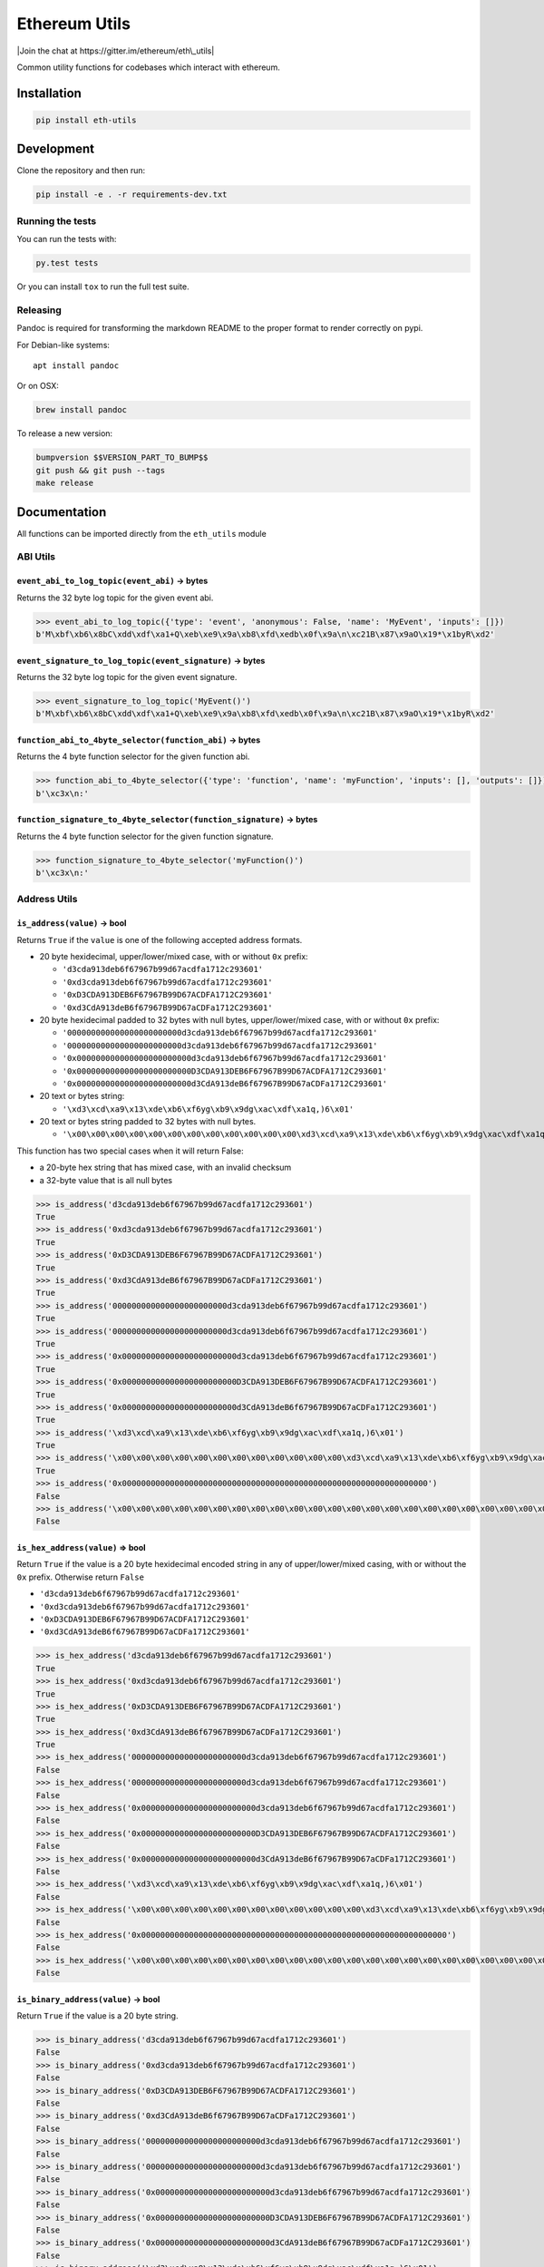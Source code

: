 Ethereum Utils
==============

|Join the chat at https://gitter.im/ethereum/eth\_utils|

|Build Status|

Common utility functions for codebases which interact with ethereum.

Installation
------------

.. code:: sh

    pip install eth-utils

Development
-----------

Clone the repository and then run:

.. code:: sh

    pip install -e . -r requirements-dev.txt

Running the tests
~~~~~~~~~~~~~~~~~

You can run the tests with:

.. code:: sh

    py.test tests

Or you can install ``tox`` to run the full test suite.

Releasing
~~~~~~~~~

Pandoc is required for transforming the markdown README to the proper
format to render correctly on pypi.

For Debian-like systems:

::

    apt install pandoc

Or on OSX:

.. code:: sh

    brew install pandoc

To release a new version:

.. code:: sh

    bumpversion $$VERSION_PART_TO_BUMP$$
    git push && git push --tags
    make release

Documentation
-------------

All functions can be imported directly from the ``eth_utils`` module

ABI Utils
~~~~~~~~~

``event_abi_to_log_topic(event_abi)`` -> bytes
^^^^^^^^^^^^^^^^^^^^^^^^^^^^^^^^^^^^^^^^^^^^^^

Returns the 32 byte log topic for the given event abi.

.. code:: python

    >>> event_abi_to_log_topic({'type': 'event', 'anonymous': False, 'name': 'MyEvent', 'inputs': []})
    b'M\xbf\xb6\x8bC\xdd\xdf\xa1+Q\xeb\xe9\x9a\xb8\xfd\xedb\x0f\x9a\n\xc21B\x87\x9aO\x19*\x1byR\xd2'

``event_signature_to_log_topic(event_signature)`` -> bytes
^^^^^^^^^^^^^^^^^^^^^^^^^^^^^^^^^^^^^^^^^^^^^^^^^^^^^^^^^^

Returns the 32 byte log topic for the given event signature.

.. code:: python

    >>> event_signature_to_log_topic('MyEvent()')
    b'M\xbf\xb6\x8bC\xdd\xdf\xa1+Q\xeb\xe9\x9a\xb8\xfd\xedb\x0f\x9a\n\xc21B\x87\x9aO\x19*\x1byR\xd2'

``function_abi_to_4byte_selector(function_abi)`` -> bytes
^^^^^^^^^^^^^^^^^^^^^^^^^^^^^^^^^^^^^^^^^^^^^^^^^^^^^^^^^

Returns the 4 byte function selector for the given function abi.

.. code:: python

    >>> function_abi_to_4byte_selector({'type': 'function', 'name': 'myFunction', 'inputs': [], 'outputs': []})
    b'\xc3x\n:'

``function_signature_to_4byte_selector(function_signature)`` -> bytes
^^^^^^^^^^^^^^^^^^^^^^^^^^^^^^^^^^^^^^^^^^^^^^^^^^^^^^^^^^^^^^^^^^^^^

Returns the 4 byte function selector for the given function signature.

.. code:: python

    >>> function_signature_to_4byte_selector('myFunction()')
    b'\xc3x\n:'

Address Utils
~~~~~~~~~~~~~

``is_address(value)`` -> bool
^^^^^^^^^^^^^^^^^^^^^^^^^^^^^

Returns ``True`` if the ``value`` is one of the following accepted
address formats.

-  20 byte hexidecimal, upper/lower/mixed case, with or without ``0x``
   prefix:

   -  ``'d3cda913deb6f67967b99d67acdfa1712c293601'``
   -  ``'0xd3cda913deb6f67967b99d67acdfa1712c293601'``
   -  ``'0xD3CDA913DEB6F67967B99D67ACDFA1712C293601'``
   -  ``'0xd3CdA913deB6f67967B99D67aCDFa1712C293601'``

-  20 byte hexidecimal padded to 32 bytes with null bytes,
   upper/lower/mixed case, with or without ``0x`` prefix:

   -  ``'000000000000000000000000d3cda913deb6f67967b99d67acdfa1712c293601'``
   -  ``'000000000000000000000000d3cda913deb6f67967b99d67acdfa1712c293601'``
   -  ``'0x000000000000000000000000d3cda913deb6f67967b99d67acdfa1712c293601'``
   -  ``'0x000000000000000000000000D3CDA913DEB6F67967B99D67ACDFA1712C293601'``
   -  ``'0x000000000000000000000000d3CdA913deB6f67967B99D67aCDFa1712C293601'``

-  20 text or bytes string:

   -  ``'\xd3\xcd\xa9\x13\xde\xb6\xf6yg\xb9\x9dg\xac\xdf\xa1q,)6\x01'``

-  20 text or bytes string padded to 32 bytes with null bytes.

   -  ``'\x00\x00\x00\x00\x00\x00\x00\x00\x00\x00\x00\x00\xd3\xcd\xa9\x13\xde\xb6\xf6yg\xb9\x9dg\xac\xdf\xa1q,)6\x01'``

This function has two special cases when it will return False:

-  a 20-byte hex string that has mixed case, with an invalid checksum
-  a 32-byte value that is all null bytes

.. code:: python

    >>> is_address('d3cda913deb6f67967b99d67acdfa1712c293601')
    True
    >>> is_address('0xd3cda913deb6f67967b99d67acdfa1712c293601')
    True
    >>> is_address('0xD3CDA913DEB6F67967B99D67ACDFA1712C293601')
    True
    >>> is_address('0xd3CdA913deB6f67967B99D67aCDFa1712C293601')
    True
    >>> is_address('000000000000000000000000d3cda913deb6f67967b99d67acdfa1712c293601')
    True
    >>> is_address('000000000000000000000000d3cda913deb6f67967b99d67acdfa1712c293601')
    True
    >>> is_address('0x000000000000000000000000d3cda913deb6f67967b99d67acdfa1712c293601')
    True
    >>> is_address('0x000000000000000000000000D3CDA913DEB6F67967B99D67ACDFA1712C293601')
    True
    >>> is_address('0x000000000000000000000000d3CdA913deB6f67967B99D67aCDFa1712C293601')
    True
    >>> is_address('\xd3\xcd\xa9\x13\xde\xb6\xf6yg\xb9\x9dg\xac\xdf\xa1q,)6\x01')
    True
    >>> is_address('\x00\x00\x00\x00\x00\x00\x00\x00\x00\x00\x00\x00\xd3\xcd\xa9\x13\xde\xb6\xf6yg\xb9\x9dg\xac\xdf\xa1q,)6\x01')
    True
    >>> is_address('0x0000000000000000000000000000000000000000000000000000000000000000')
    False
    >>> is_address('\x00\x00\x00\x00\x00\x00\x00\x00\x00\x00\x00\x00\x00\x00\x00\x00\x00\x00\x00\x00\x00\x00\x00\x00\x00\x00\x00\x00\x00\x00\x00\x00')
    False

``is_hex_address(value)`` => bool
^^^^^^^^^^^^^^^^^^^^^^^^^^^^^^^^^

Return ``True`` if the value is a 20 byte hexidecimal encoded string in
any of upper/lower/mixed casing, with or without the ``0x`` prefix.
Otherwise return ``False``

-  ``'d3cda913deb6f67967b99d67acdfa1712c293601'``
-  ``'0xd3cda913deb6f67967b99d67acdfa1712c293601'``
-  ``'0xD3CDA913DEB6F67967B99D67ACDFA1712C293601'``
-  ``'0xd3CdA913deB6f67967B99D67aCDFa1712C293601'``

.. code:: python

    >>> is_hex_address('d3cda913deb6f67967b99d67acdfa1712c293601')
    True
    >>> is_hex_address('0xd3cda913deb6f67967b99d67acdfa1712c293601')
    True
    >>> is_hex_address('0xD3CDA913DEB6F67967B99D67ACDFA1712C293601')
    True
    >>> is_hex_address('0xd3CdA913deB6f67967B99D67aCDFa1712C293601')
    True
    >>> is_hex_address('000000000000000000000000d3cda913deb6f67967b99d67acdfa1712c293601')
    False
    >>> is_hex_address('000000000000000000000000d3cda913deb6f67967b99d67acdfa1712c293601')
    False
    >>> is_hex_address('0x000000000000000000000000d3cda913deb6f67967b99d67acdfa1712c293601')
    False
    >>> is_hex_address('0x000000000000000000000000D3CDA913DEB6F67967B99D67ACDFA1712C293601')
    False
    >>> is_hex_address('0x000000000000000000000000d3CdA913deB6f67967B99D67aCDFa1712C293601')
    False
    >>> is_hex_address('\xd3\xcd\xa9\x13\xde\xb6\xf6yg\xb9\x9dg\xac\xdf\xa1q,)6\x01')
    False
    >>> is_hex_address('\x00\x00\x00\x00\x00\x00\x00\x00\x00\x00\x00\x00\xd3\xcd\xa9\x13\xde\xb6\xf6yg\xb9\x9dg\xac\xdf\xa1q,)6\x01')
    False
    >>> is_hex_address('0x0000000000000000000000000000000000000000000000000000000000000000')
    False
    >>> is_hex_address('\x00\x00\x00\x00\x00\x00\x00\x00\x00\x00\x00\x00\x00\x00\x00\x00\x00\x00\x00\x00\x00\x00\x00\x00\x00\x00\x00\x00\x00\x00\x00\x00')
    False

``is_binary_address(value)`` -> bool
^^^^^^^^^^^^^^^^^^^^^^^^^^^^^^^^^^^^

Return ``True`` if the value is a 20 byte string.

.. code:: python

    >>> is_binary_address('d3cda913deb6f67967b99d67acdfa1712c293601')
    False
    >>> is_binary_address('0xd3cda913deb6f67967b99d67acdfa1712c293601')
    False
    >>> is_binary_address('0xD3CDA913DEB6F67967B99D67ACDFA1712C293601')
    False
    >>> is_binary_address('0xd3CdA913deB6f67967B99D67aCDFa1712C293601')
    False
    >>> is_binary_address('000000000000000000000000d3cda913deb6f67967b99d67acdfa1712c293601')
    False
    >>> is_binary_address('000000000000000000000000d3cda913deb6f67967b99d67acdfa1712c293601')
    False
    >>> is_binary_address('0x000000000000000000000000d3cda913deb6f67967b99d67acdfa1712c293601')
    False
    >>> is_binary_address('0x000000000000000000000000D3CDA913DEB6F67967B99D67ACDFA1712C293601')
    False
    >>> is_binary_address('0x000000000000000000000000d3CdA913deB6f67967B99D67aCDFa1712C293601')
    False
    >>> is_binary_address('\xd3\xcd\xa9\x13\xde\xb6\xf6yg\xb9\x9dg\xac\xdf\xa1q,)6\x01')
    True
    >>> is_binary_address('\x00\x00\x00\x00\x00\x00\x00\x00\x00\x00\x00\x00\xd3\xcd\xa9\x13\xde\xb6\xf6yg\xb9\x9dg\xac\xdf\xa1q,)6\x01')
    False
    >>> is_binary_address('0x0000000000000000000000000000000000000000000000000000000000000000')
    False
    >>> is_binary_address('\x00\x00\x00\x00\x00\x00\x00\x00\x00\x00\x00\x00\x00\x00\x00\x00\x00\x00\x00\x00\x00\x00\x00\x00\x00\x00\x00\x00\x00\x00\x00\x00')
    False

``is_32byte_address(value)`` -> bool
^^^^^^^^^^^^^^^^^^^^^^^^^^^^^^^^^^^^

Return ``True`` if the value is a 20 byte address that has been padded
to 32 bytes. This function allows both bytes or hexidecimal encoded
strings. Hexidecimal strings may optionally be ``0x`` prefixed. The
padding bytes **must** be zeros.

    Note: this method returns false for the zero address.

.. code:: python

    >>> is_32byte_address('d3cda913deb6f67967b99d67acdfa1712c293601')
    False
    >>> is_32byte_address('0xd3cda913deb6f67967b99d67acdfa1712c293601')
    False
    >>> is_32byte_address('0xD3CDA913DEB6F67967B99D67ACDFA1712C293601')
    False
    >>> is_32byte_address('0xd3CdA913deB6f67967B99D67aCDFa1712C293601')
    False
    >>> is_32byte_address('000000000000000000000000d3cda913deb6f67967b99d67acdfa1712c293601')
    True
    >>> is_32byte_address('000000000000000000000000d3cda913deb6f67967b99d67acdfa1712c293601')
    True
    >>> is_32byte_address('0x000000000000000000000000d3cda913deb6f67967b99d67acdfa1712c293601')
    True
    >>> is_32byte_address('0x000000000000000000000000D3CDA913DEB6F67967B99D67ACDFA1712C293601')
    True
    >>> is_32byte_address('0x000000000000000000000000d3CdA913deB6f67967B99D67aCDFa1712C293601')
    True
    >>> is_32byte_address('\xd3\xcd\xa9\x13\xde\xb6\xf6yg\xb9\x9dg\xac\xdf\xa1q,)6\x01')
    False
    >>> is_32byte_address('\x00\x00\x00\x00\x00\x00\x00\x00\x00\x00\x00\x00\xd3\xcd\xa9\x13\xde\xb6\xf6yg\xb9\x9dg\xac\xdf\xa1q,)6\x01')
    True
    >>> is_32byte_address('0x0000000000000000000000000000000000000000000000000000000000000000')
    False
    >>> is_32byte_address('\x00\x00\x00\x00\x00\x00\x00\x00\x00\x00\x00\x00\x00\x00\x00\x00\x00\x00\x00\x00\x00\x00\x00\x00\x00\x00\x00\x00\x00\x00\x00\x00')
    False

``is_canonical_address(value)`` -> bool
^^^^^^^^^^^^^^^^^^^^^^^^^^^^^^^^^^^^^^^

Returns ``True`` if the ``value`` is an address in it's canonical form.

The canonical representation of an address according to ``eth_utils`` is
a 20 byte long string of bytes, eg:
``b'\xd3\xcd\xa9\x13\xde\xb6\xf6yg\xb9\x9dg\xac\xdf\xa1q,)6\x01'``

.. code:: python

    >>> is_canonical_address('0xd3cda913deb6f67967b99d67acdfa1712c293601')
    False
    >>> is_canonical_address(b'\xd3\xcd\xa9\x13\xde\xb6\xf6yg\xb9\x9dg\xac\xdf\xa1q,)6\x01xd')
    True
    >>> is_canonical_address('\xd3\xcd\xa9\x13\xde\xb6\xf6yg\xb9\x9dg\xac\xdf\xa1q,)6\x01xd')
    False

``is_checksum_address(value)`` -> bool
^^^^^^^^^^^^^^^^^^^^^^^^^^^^^^^^^^^^^^

Returns ``True`` if the ``value`` is a checksummed address as specified
by `ERC55 <https://github.com/ethereum/EIPs/issues/55>`__

.. code:: python

    >>> is_checksum_address('0xd3CdA913deB6f67967B99D67aCDFa1712C293601')
    True
    >>> is_checksum_address('0xd3cda913deb6f67967b99d67acdfa1712c293601')
    False
    >>> is_checksum_address('0xD3CDA913DEB6F67967B99D67ACDFA1712C293601')
    False
    >>> is_checksum_address('0x52908400098527886E0F7030069857D2E4169EE7')
    True
    >>> is_checksum_address('0xde709f2102306220921060314715629080e2fb77')
    True

``is_checksum_formatted_address(value)`` -> bool
^^^^^^^^^^^^^^^^^^^^^^^^^^^^^^^^^^^^^^^^^^^^^^^^

Returns ``True`` if the ``value`` is formatted as an
`ERC55 <https://github.com/ethereum/EIPs/issues/55>`__ checksum address.

.. code:: python

    >>> is_checksum_formatted_address('0xd3CdA913deB6f67967B99D67aCDFa1712C293601')
    True
    >>> is_checksum_formatted_address('0xd3cda913deb6f67967b99d67acdfa1712c293601')
    False
    >>> is_checksum_formatted_address('0xD3CDA913DEB6F67967B99D67ACDFA1712C293601')
    False
    >>> is_checksum_formatted_address('0x52908400098527886E0F7030069857D2E4169EE7')
    False
    >>> is_checksum_formatted_address('0xde709f2102306220921060314715629080e2fb77')
    False

``is_normalized_address(value)`` -> bool
^^^^^^^^^^^^^^^^^^^^^^^^^^^^^^^^^^^^^^^^

Returns ``True`` if the ``value`` is an address in its normalized form.

The normalized representation of an address is the lowercased 20 byte
hexidecimal format.

.. code:: python

    >>> is_normalized_address('0xd3CdA913deB6f67967B99D67aCDFa1712C293601')
    False
    >>> is_normalized_address('0xd3cda913deb6f67967b99d67acdfa1712c293601')
    True
    >>> is_normalized_address('0xD3CDA913DEB6F67967B99D67ACDFA1712C293601')
    False
    >>> is_normalized_address('0x52908400098527886E0F7030069857D2E4169EE7')
    False
    >>> is_normalized_address('0xde709f2102306220921060314715629080e2fb77')
    True

``is_same_address(a, b)`` -> bool
^^^^^^^^^^^^^^^^^^^^^^^^^^^^^^^^^

Returns ``True`` if both ``a`` and ``b`` are valid addresses according
to the ``is_address`` function and that they are both representations of
the same address.

.. code:: python

    >>> is_same_address('0xd3cda913deb6f67967b99d67acdfa1712c293601', '0xD3CDA913DEB6F67967B99D67ACDFA1712C293601')
    True
    >>> is_same_address('0xd3cda913deb6f67967b99d67acdfa1712c293601', '0xd3CdA913deB6f67967B99D67aCDFa1712C293601')
    True
    >>> is_same_address('0xd3cda913deb6f67967b99d67acdfa1712c293601', '\xd3\xcd\xa9\x13\xde\xb6\xf6yg\xb9\x9dg\xac\xdf\xa1q,)6\x01xd')
    True

``to_canonical_address(value)`` -> bytes
^^^^^^^^^^^^^^^^^^^^^^^^^^^^^^^^^^^^^^^^

Given any valid representation of an address return it's canonical form.

.. code:: python

    >>> to_canonical_address('0xd3cda913deb6f67967b99d67acdfa1712c293601')
    b'\xd3\xcd\xa9\x13\xde\xb6\xf6yg\xb9\x9dg\xac\xdf\xa1q,)6\x01xd'
    >>> to_canonical_address('0xD3CDA913DEB6F67967B99D67ACDFA1712C293601')
    b'\xd3\xcd\xa9\x13\xde\xb6\xf6yg\xb9\x9dg\xac\xdf\xa1q,)6\x01xd'
    >>> to_canonical_address('0xd3CdA913deB6f67967B99D67aCDFa1712C293601')
    b'\xd3\xcd\xa9\x13\xde\xb6\xf6yg\xb9\x9dg\xac\xdf\xa1q,)6\x01xd'
    >>> to_canonical_address('\xd3\xcd\xa9\x13\xde\xb6\xf6yg\xb9\x9dg\xac\xdf\xa1q,)6\x01xd')
    b'\xd3\xcd\xa9\x13\xde\xb6\xf6yg\xb9\x9dg\xac\xdf\xa1q,)6\x01xd'

``to_checksum_address(value)`` -> text
^^^^^^^^^^^^^^^^^^^^^^^^^^^^^^^^^^^^^^

Given any valid representation of an address return the checksummed
representation.

.. code:: python

    >>> to_checksum_address('0xd3cda913deb6f67967b99d67acdfa1712c293601')
    '0xd3CdA913deB6f67967B99D67aCDFa1712C293601'
    >>> to_checksum_address('0xD3CDA913DEB6F67967B99D67ACDFA1712C293601')
    '0xd3CdA913deB6f67967B99D67aCDFa1712C293601'
    >>> to_checksum_address('0xd3CdA913deB6f67967B99D67aCDFa1712C293601')
    '0xd3CdA913deB6f67967B99D67aCDFa1712C293601'
    >>> to_checksum_address('\xd3\xcd\xa9\x13\xde\xb6\xf6yg\xb9\x9dg\xac\xdf\xa1q,)6\x01xd')
    '0xd3CdA913deB6f67967B99D67aCDFa1712C293601'

``to_normalized_address(value)`` -> text
^^^^^^^^^^^^^^^^^^^^^^^^^^^^^^^^^^^^^^^^

Given any valid representation of an address return the normalized
representation.

.. code:: python

    >>> to_normalized_address('\xd3\xcd\xa9\x13\xde\xb6\xf6yg\xb9\x9dg\xac\xdf\xa1q,)6\x01')  # raw bytes
    '0xd3cda913deb6f67967b99d67acdfa1712c293601'
    >>> to_normalized_address(b'0xc6d9d2cd449a754c494264e1809c50e34d64562b')  # hex encoded (as byte string)
    '0xc6d9d2cd449a754c494264e1809c50e34d64562b'
    >>> to_normalized_address('0xc6d9d2cd449a754c494264e1809c50e34d64562b')  # hex encoded
    '0xc6d9d2cd449a754c494264e1809c50e34d64562b'
    >>> to_normalized_address('0XC6D9D2CD449A754C494264E1809C50E34D64562B')  # cap-cased
    '0xc6d9d2cd449a754c494264e1809c50e34d64562b'
    >>> to_normalized_address('0x000000000000000000000000c305c901078781c232a2a521c2af7980f8385ee9')  # padded to 32 bytes
    '0xc305c901078781c232a2a521c2af7980f8385ee9',

Crypto Utils
~~~~~~~~~~~~

``keccak(value)`` -> bytes
^^^^^^^^^^^^^^^^^^^^^^^^^^

Given any string returns the ``sha3/keccak`` hash. If ``value`` is not a
byte string it will be converted using the ``force_bytes`` function.

.. code:: python

    >>> keccak('')
    b"\xc5\xd2F\x01\x86\xf7#<\x92~}\xb2\xdc\xc7\x03\xc0\xe5\x00\xb6S\xca\x82';{\xfa\xd8\x04]\x85\xa4p"

Currency Utils
~~~~~~~~~~~~~~

``denoms``
^^^^^^^^^^

Object with property access to all of the various denominations for
ether. Available denominations are:

+-----------------+------------------------------------+
| denomination    | amount in wei                      |
+-----------------+------------------------------------+
| wei kwei        | 1 1000 1000 1000 1000000 1000000   |
| babbage         | 1000000 1000000000 1000000000      |
| femtoether mwei | 1000000000 1000000000              |
| lovelace        | 1000000000000 1000000000000        |
| picoether gwei  | 1000000000000 1000000000000000     |
| shannon         | 1000000000000000 1000000000000000  |
| nanoether nano  | 1000000000000000000                |
| szabo           | 1000000000000000000000             |
| microether      | 1000000000000000000000             |
| micro finney    | 1000000000000000000000000          |
| milliether      | 1000000000000000000000000000       |
| milli ether     | 1000000000000000000000000000000    |
| kether grand    |                                    |
| mether gether   |                                    |
| tether          |                                    |
+-----------------+------------------------------------+

.. code:: python

    >>> denoms.wei
    1
    >>> denoms.finney
    1000000000000000
    >>> denoms.ether
    1000000000000000000

``to_wei(value, denomination)`` -> integer
^^^^^^^^^^^^^^^^^^^^^^^^^^^^^^^^^^^^^^^^^^

Converts ``value`` in the given ``denomination`` to its equivalent in
the *wei* denomination.

.. code:: python

    >>> to_wei(1, 'ether')
    1000000000000000000

``from_wei(value, denomination)`` -> decimal.Decimal
^^^^^^^^^^^^^^^^^^^^^^^^^^^^^^^^^^^^^^^^^^^^^^^^^^^^

Converts the ``value`` in the *wei* denomination to its equivalent in
the given ``denomination``. Return value is a ``decimal.Decimal`` with
the appropriate precision to be a lossless conversion.

.. code:: python

    >>> from_wei(1000000000000000000, 'ether')
    Decimal('1')
    >>> from_wei(123456789, 'ether')
    Decimal('1.23456789E-10')

Encoding Utils
~~~~~~~~~~~~~~

``big_endian_to_int(value)`` -> integer
^^^^^^^^^^^^^^^^^^^^^^^^^^^^^^^^^^^^^^^

Returns ``value`` converted to an integer (from a big endian
representation).

.. code:: python

    >>> big_endian_to_int(b'\x00')
    0
    >>> big_endian_to_int(b'\x01')
    1
    >>> big_endian_to_int(b'\x01\x00')
    256

``int_to_big_endian(value)`` -> bytes
^^^^^^^^^^^^^^^^^^^^^^^^^^^^^^^^^^^^^

Returns ``value`` converted to the big endian representation.

.. code:: python

    >>> int_to_big_endian(0)
    b'\x00'
    >>> int_to_big_endian(1)
    b'\x01'
    >>> int_to_big_endian(256)
    b'\x01\x00'

Formatting Utils
~~~~~~~~~~~~~~~~

``pad_left(value, to_size, pad_with)`` -> string
^^^^^^^^^^^^^^^^^^^^^^^^^^^^^^^^^^^^^^^^^^^^^^^^

Returns ``value`` padded to the length specified by ``to_size`` with the
string ``pad_with``.

.. code:: python

    >>> pad_left('test', 6, '0')
    '00test'
    >>> pad_left('testing', 6, '0')
    'testing'
    >>> pad_left('test', 8, '123')
    '12312test'

``pad_right(value, to_size, pad_with)`` -> string
^^^^^^^^^^^^^^^^^^^^^^^^^^^^^^^^^^^^^^^^^^^^^^^^^

Returns ``value`` padded to the length specified by ``to_size`` with the
string ``pad_with``.

.. code:: python

    >>> pad_right('test', 6, '0')
    'test00'
    >>> pad_right('testing', 6, '0')
    'testing'
    >>> pad_right('test', 8, '123')
    'test12312'

Functional Utils
~~~~~~~~~~~~~~~~

``compose(*callables)`` -> callable
^^^^^^^^^^^^^^^^^^^^^^^^^^^^^^^^^^^

    **DEPRECATED** in 0.3.0.

Returns a single function which is the composition of the given
callables.

::

    >>> def f(v):
    ...     return v * 3
    ...
    >>> def g(v):
    ...     return v + 2
    ...
    >>> def h(v):
    ...     return v % 5
    ...
    >>> compose(f, g, h)(1)
    0
    >>> h(g(f(1)))
    0
    >>> compose(f, g, h)(2)
    3
    >>> h(g(f(1)))
    3
    >>> compose(f, g, h)(3)
    1
    >>> h(g(f(1)))
    1
    >>> compose(f, g, h)(4)
    4
    >>> h(g(f(1)))
    4

``flatten_return(callable)`` -> callable() -> tuple
^^^^^^^^^^^^^^^^^^^^^^^^^^^^^^^^^^^^^^^^^^^^^^^^^^^

Decorator which performs a non-recursive flattening of the return value
from the given ``callable``.

.. code:: python

    >>> flatten_return(lambda: [[1, 2, 3], [4, 5], [6]])
    (1, 2, 3, 4, 5, 6)

``sort_return(callable)`` => callable() -> tuple
^^^^^^^^^^^^^^^^^^^^^^^^^^^^^^^^^^^^^^^^^^^^^^^^

Decorator which sorts the return value from the given ``callable``.

.. code:: python

    >>> flatten_return(lambda: [[1, 2, 3], [4, 5], [6]])
    (1, 2, 3, 4, 5, 6)

``reversed_return(callable)`` => callable() -> tuple
^^^^^^^^^^^^^^^^^^^^^^^^^^^^^^^^^^^^^^^^^^^^^^^^^^^^

Decorator which reverses the return value from the given ``callable``.

.. code:: python

    >>> reversed_return(lambda: [1, 5, 2, 4, 3])
    (3, 4, 2, 5, 1)

``to_dict(callable)`` => callable() -> dict
^^^^^^^^^^^^^^^^^^^^^^^^^^^^^^^^^^^^^^^^^^^

Decorator which casts the return value from the given ``callable`` to a
dictionary.

.. code:: python

    >>> @to_dict
    ... def build_thing():
    ...     yield 'a', 1
    ...     yield 'b', 2
    ...     yield 'c', 3
    ...
    >>> build_thing()
    {'a': 1, 'b': 2, 'c': 3}

``to_list(callable)`` => callable() -> list
^^^^^^^^^^^^^^^^^^^^^^^^^^^^^^^^^^^^^^^^^^^

Decorator which casts the return value from the given ``callable`` to a
list.

.. code:: python

    >>> @to_list
    ... def build_thing():
    ...     yield 'a'
    ...     yield 'b'
    ...     yield 'c'
    ...
    >>> build_thing()
    ['a', 'b', 'c']

``to_ordered_dict(callable)`` => callable() -> collections.OrderedDict
^^^^^^^^^^^^^^^^^^^^^^^^^^^^^^^^^^^^^^^^^^^^^^^^^^^^^^^^^^^^^^^^^^^^^^

Decorator which casts the return value from the given ``callable`` to an
ordered dictionary of type ``collections.OrderedDict``.

.. code:: python

    >>> @to_ordered_dict
    ... def build_thing():
    ...     yield 'd', 4
    ...     yield 'a', 1
    ...     yield 'b', 2
    ...     yield 'c', 3
    ...
    >>> build_thing()
    OrderedDict([('d', 4), ('a', 1), ('b', 2), ('c', 3)])

``to_tuple(callable)`` => callable() -> tuple
^^^^^^^^^^^^^^^^^^^^^^^^^^^^^^^^^^^^^^^^^^^^^

Decorator which casts the return value from the given ``callable`` to a
tuple.

.. code:: python

    >>> @to_tuple
    ... def build_thing():
    ...     yield 'a'
    ...     yield 'b'
    ...     yield 'c'
    ...
    >>> build_thing()
    ('a', 'b', 'c')

``to_set(callable)`` => callable() -> set
^^^^^^^^^^^^^^^^^^^^^^^^^^^^^^^^^^^^^^^^^

Decorator which casts the return value from the given ``callable`` to a
set.

.. code:: python

    >>> @to_set
    ... def build_thing():
    ...     yield 'a'
    ...     yield 'b'
    ...     yield 'a'  # duplicate
    ...     yield 'c'
    ...
    >>> build_thing()
    {'a', 'b', 'c'}

``apply_to_return_value(callable)`` => decorator\_fn
~~~~~~~~~~~~~~~~~~~~~~~~~~~~~~~~~~~~~~~~~~~~~~~~~~~~

This function takes a single callable and returns a decorator. The
returned decorator, when applied to a function, will incercept the
function's return value, pass it to the callable, and return the value
returned by the callable.

.. code:: python

    >>> double = apply_to_return_value(lambda v: v * 2)
    >>> @double
    ... def f(v):
    ...     return v
    ...
    >>> f(2)
    4
    >>> f(3)
    6

Hexidecimal Utils
~~~~~~~~~~~~~~~~~

``add_0x_prefix(value)`` -> string
^^^^^^^^^^^^^^^^^^^^^^^^^^^^^^^^^^

Returns ``value`` with a ``0x`` prefix. If the value is already prefixed
it is returned as-is.

.. code:: python

    >>> add_0x_prefix('12345')
    '0x12345'
    >>> add_0x_prefix('0x12345')
    '0x12345'

``decode_hex(value)`` -> bytes
^^^^^^^^^^^^^^^^^^^^^^^^^^^^^^

Returns ``value`` decoded into a byte string. Accepts any string with or
without the ``0x`` prefix.

.. code:: python

    >>> decode_hex('0x123456')
    b'\x124V'
    >>> decode_hex('123456')
    b'\x124V'

``encode_hex(value)`` -> string
^^^^^^^^^^^^^^^^^^^^^^^^^^^^^^^

Returns ``value`` encoded into a hexidecimal representation with a
``0x`` prefix

.. code:: python

    >>> encode_hex('\x01\x02\x03')
    '0x010203'

``is_0x_prefixed(value)`` -> bool
^^^^^^^^^^^^^^^^^^^^^^^^^^^^^^^^^

Returns ``True`` if ``value`` has a ``0x`` prefix.

.. code:: python

    >>> is_0x_prefixed('12345')
    False
    >>> is_0x_prefixed('0x12345')
    True
    >>> is_0x_prefixed(b'0x12345')
    True

``is_hex(value)`` -> bool
^^^^^^^^^^^^^^^^^^^^^^^^^

Returns ``True`` if ``value`` is a hexidecimal encoded string.

.. code:: python

    >>> is_hex('')
    False
    >>> is_hex(b'')
    False
    >>> is_hex('0x')
    True
    >>> is_hex(b'0x')
    True
    >>> is_hex('0X')
    True
    >>> is_hex(b'0X')
    True
    >>> is_hex('1234567890abcdef')
    True
    >>> is_hex('0x1234567890abcdef')
    True
    >>> is_hex('0x1234567890ABCDEF')
    True
    >>> is_hex('0x1234567890AbCdEf')
    True
    >>> is_hex('12345')  # odd length is ok
    True
    >>> is_hex('0x12345')  # odd length is ok
    True
    >>> is_hex('123456__abcdef')  # non hex characters
    False

``remove_0x_prefix(value)`` -> string
^^^^^^^^^^^^^^^^^^^^^^^^^^^^^^^^^^^^^

Returns ``value`` with the ``0x`` prefix stripped. If the value does not
have a ``0x`` prefix it is returned as-is.

.. code:: python

    >>> remove_0x_prefix('12345')
    '12345'
    >>> remove_0x_prefix('0x12345')
    '12345'
    >>> remove_0x_prefix(b'0x12345')
    b'12345'

String Utils
~~~~~~~~~~~~

``coerce_args_to_bytes(callable)`` -> callable
^^^^^^^^^^^^^^^^^^^^^^^^^^^^^^^^^^^^^^^^^^^^^^

Decorator which will convert any string arguments both positional or
keyword into byte strings using the ``force_bytes`` function. This is a
recursive operation which will reach down into mappings and list-like
objects as well.

.. code:: python

    >>> @coerce_args_to_bytes
    ... def do_thing(*args):
    ...     return args
    ...
    >>> do_thing('a', 1, b'a-byte-string', ['a', b'b', 1], {'a': 'a', 'b': ['x', b'y']})
    (b'a', 1, b'a-byte-string', [b'a', b'b', 1], {'a': b'a', 'b': [b'x', b'y']})

``coerce_args_to_text(callable)`` -> callable
^^^^^^^^^^^^^^^^^^^^^^^^^^^^^^^^^^^^^^^^^^^^^

Decorator which will convert any string arguments both positional or
keyword into text strings using the ``force_text`` function. This is a
recursive operation which will reach down into mappings and list-like
objects as well.

.. code:: python

    >>> @coerce_args_to_text
    ... def do_thing(*args):
    ...     return args
    ...
    >>> do_thing('a', 1, b'a-byte-string', ['a', b'b', 1], {'a': 'a', 'b': ['x', b'y']})
    ('a', 1, 'a-byte-string', ['a', 'b', 1], {'a': 'a', 'b': ['x', 'y']})

``coerce_return_to_bytes(callable)`` -> callable
^^^^^^^^^^^^^^^^^^^^^^^^^^^^^^^^^^^^^^^^^^^^^^^^

Decorator which will convert any string return values into byte strings
using the ``force_text`` function. This is a recursive operation which
will reach down into mappings and list-like objects as well.

.. code:: python

    >>> @coerce_return_to_bytes
    ... def do_thing(*args):
    ...     return args
    ...
    >>> do_thing('a', 1, b'a-byte-string', ['a', b'b', 1], {'a': 'a', 'b': ['x', b'y']})
    (b'a', 1, b'a-byte-string', [b'a', b'b', 1], {'a': b'a', 'b': [b'x', b'y']})

``coerce_return_to_text(callable)`` -> callable
^^^^^^^^^^^^^^^^^^^^^^^^^^^^^^^^^^^^^^^^^^^^^^^

Decorator which will convert any string return values into text strings
using the ``force_text`` function. This is a recursive operation which
will reach down into mappings and list-like objects as well.

.. code:: python

    >>> @coerce_return_to_bytes
    ... def do_thing(*args):
    ...     return args
    ...
    >>> do_thing('a', 1, b'a-byte-string', ['a', b'b', 1], {'a': 'a', 'b': ['x', b'y']})
    ('a', 1, 'a-byte-string', ['a', 'b', 1], {'a': 'a', 'b': ['x', 'y']})

``force_bytes(value, encoding='iso-8859-1')`` -> text
^^^^^^^^^^^^^^^^^^^^^^^^^^^^^^^^^^^^^^^^^^^^^^^^^^^^^

Returns ``value`` encoded into a byte string using the provided
encoding. By default this uses ``iso-8859-1`` as it can handle all byte
values between ``0-255`` (unlike ``utf8``)

.. code:: python

    >>> force_bytes('abcd')
    b'abcd'
    >>> force_bytes(b'abcd')
    b'abcd'

``force_obj_to_bytes(value)`` -> value
^^^^^^^^^^^^^^^^^^^^^^^^^^^^^^^^^^^^^^

Returns ``value`` with all string elements converted to byte strings by
recursivly traversing mappings and list-like elements.

.. code:: python

    >>> force_obj_to_bytes(('a', 1, b'a-byte-string', ['a', b'b', 1], {'a': 'a', 'b': ['x', b'y']}))
    (b'a', 1, b'a-byte-string', [b'a', b'b', 1], {'a': b'a', 'b': [b'x', b'y']})

``force_obj_to_text(value)`` -> value
^^^^^^^^^^^^^^^^^^^^^^^^^^^^^^^^^^^^^

Returns ``value`` with all string elements converted to text strings by
recursivly traversing mappings and list-like elements.

.. code:: python

    >>> force_obj_to_text(('a', 1, b'a-byte-string', ['a', b'b', 1], {'a': 'a', 'b': ['x', b'y']}))
    ('a', 1, 'a-byte-string', ['a', 'b', 1], {'a': 'a', 'b': ['x', 'y']})

``force_text(value, encoding='iso-8859-1')`` -> text
^^^^^^^^^^^^^^^^^^^^^^^^^^^^^^^^^^^^^^^^^^^^^^^^^^^^

Returns ``value`` decoded into a text string using the provided
encoding. By default this uses ``iso-8859-1`` as it can handle all byte
values between ``0-255`` (unlike ``utf8``)

.. code:: python

    >>> force_text(b'abcd')
    'abcd'
    >>> force_text('abcd')
    'abcd'

Type Utils
~~~~~~~~~~

``is_boolean(value)`` -> bool
^^^^^^^^^^^^^^^^^^^^^^^^^^^^^

Returns ``True`` if ``value`` is of type ``bool``

.. code:: python

    >>> is_boolean(True)
    True
    >>> is_boolean(False)
    False
    >>> is_boolean(1)
    False

``is_bytes(value)`` -> bool
^^^^^^^^^^^^^^^^^^^^^^^^^^^

Returns ``True`` if ``value`` is a byte string or a byte array.

.. code:: python

    >>> is_bytes('abcd')
    False
    >>> is_bytes(b'abcd')
    True
    >>> is_bytes(bytearray((1, 2, 3)))
    True

``is_dict(value)`` -> bool
^^^^^^^^^^^^^^^^^^^^^^^^^^

Returns ``True`` if ``value`` is a mapping type.

.. code:: python

    >>> is_dict({'a': 1})
    True
    >>> is_dict([1, 2, 3])
    False

``is_integer(value)`` -> bool
^^^^^^^^^^^^^^^^^^^^^^^^^^^^^

Returns ``True`` if ``value`` is an integer

.. code:: python

    >>> is_integer(0)
    True
    >>> is_integer(1)
    True
    >>> is_integer('1')
    False
    >>> is_integer(1.1)
    False

``is_list_like(value)`` -> bool
^^^^^^^^^^^^^^^^^^^^^^^^^^^^^^^

Returns ``True`` if ``value`` is a non-string sequence such as a
sequence (such as a list or tuple).

.. code:: python

    >>> is_list_like('abcd')
    False
    >>> is_list_like([])
    True
    >>> is_list_like(tuple())
    True

``is_list(value)`` -> bool
^^^^^^^^^^^^^^^^^^^^^^^^^^

Returns ``True`` if ``value`` is a non-string sequence such as a list.

.. code:: python

    >>> is_list('abcd')
    False
    >>> is_list([])
    True
    >>> is_list(tuple())
    False

``is_tuple(value)`` -> bool
^^^^^^^^^^^^^^^^^^^^^^^^^^^

Returns ``True`` if ``value`` is a non-string sequence such as a tuple.

.. code:: python

    >>> is_tuple('abcd')
    False
    >>> is_tuple([])
    False
    >>> is_tuple(tuple())
    True

``is_null(value)`` -> bool
^^^^^^^^^^^^^^^^^^^^^^^^^^

Returns ``True`` if ``value`` is ``None``

.. code:: python

    >>> is_null(None)
    True
    >>> is_null(False)
    False

``is_number(value)`` -> bool
^^^^^^^^^^^^^^^^^^^^^^^^^^^^

Returns ``True`` if ``value`` is numeric

.. code:: python

    >>> is_number(1)
    True
    >>> is_number(1.1)
    True
    >>> is_number('1')
    False
    >>> is_number(decimal.Decimal('1'))
    True

``is_string(value)`` -> bool
^^^^^^^^^^^^^^^^^^^^^^^^^^^^

Returns ``True`` if ``value`` is of any string type.

.. code:: python

    >>> is_string('abcd')
    True
    >>> is_string(b'abcd')
    True
    >>> is_string(bytearray((1, 2, 3)))
    True

``is_text(value)`` -> bool
^^^^^^^^^^^^^^^^^^^^^^^^^^

Returns ``True`` if ``value`` is a text string.

.. code:: python

    >>> is_text(u'abcd')
    True
    >>> is_text(b'abcd')
    False
    >>> is_text(bytearray((1, 2, 3)))
    False

.. |Join the chat at https://gitter.im/ethereum/eth\_utils| image:: https://badges.gitter.im/ethereum/eth_utils.svg
   :target: https://gitter.im/ethereum/eth_utils?utm_source=badge&utm_medium=badge&utm_campaign=pr-badge&utm_content=badge
.. |Build Status| image:: https://travis-ci.org/ethereum/eth_utils.png
   :target: https://travis-ci.org/ethereum/eth_utils


